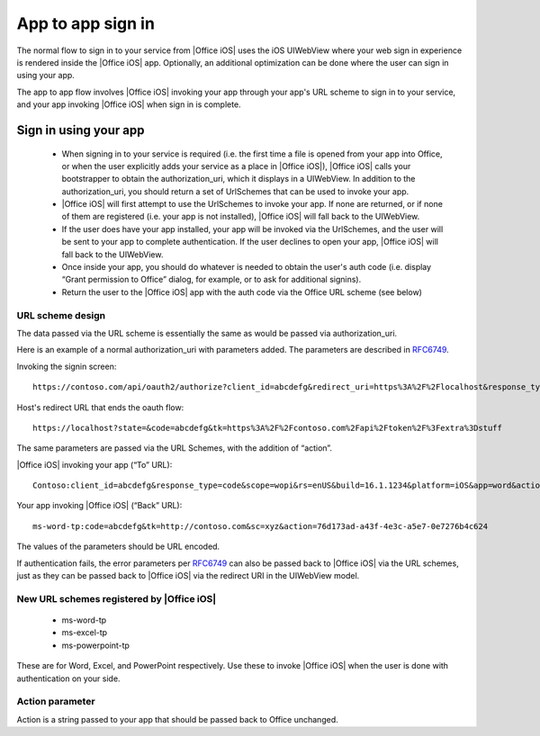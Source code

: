 .. _app to app: 


App to app sign in
================== 

The normal flow to sign in to your service from |Office iOS| uses the iOS UIWebView where your web sign in 
experience is rendered inside the |Office iOS| app. Optionally, an additional optimization can be done where the user can sign in using your app. 

The app to app flow involves |Office iOS| invoking your app through your app's URL scheme to sign in to your service, and your app 
invoking |Office iOS| when sign in is complete. 

Sign in using your app
----------------------

 * When signing in to your service is required (i.e. the first time a file is opened from your app into 
   Office, or when the user explicitly adds your service as a place in |Office iOS|), |Office iOS| calls your bootstrapper to obtain the 
   authorization_uri, which it displays in a UIWebView. In addition to the authorization_uri, you should return a set of UrlSchemes that can be used to 
   invoke your app.
 * |Office iOS| will first attempt to use the UrlSchemes to invoke your app. If none are returned, or if none of them are 
   registered (i.e. your app is not installed), |Office iOS| will fall back to the UIWebView.
 * If the user does have your app installed, your app will be invoked via the UrlSchemes, and the user will be sent to your 
   app to complete authentication. If the user declines to open your app, |Office iOS| will 
   fall back to the UIWebView.
 * Once inside your app, you should do whatever is needed to obtain the user's auth code (i.e. display “Grant permission 
   to Office” dialog, for example, or to ask for additional signins).
 * Return the user to the |Office iOS| app with the auth code via the Office URL scheme (see below) 
 
URL scheme design 
~~~~~~~~~~~~~~~~~

The data passed via the URL scheme is essentially the same as would be passed via authorization_uri. 

Here is an example of a normal authorization_uri with parameters added. The parameters are described in 
`RFC6749 <https://tools.ietf.org/html/rfc6749>`_. 


Invoking the signin screen::

    https://contoso.com/api/oauth2/authorize?client_id=abcdefg&redirect_uri=https%3A%2F%2Flocalhost&response_type=code&scope=&rs=en-US&Build=16.1.1234&Platform=iOS

Host's redirect URL that ends the oauth flow::

    https://localhost?state=&code=abcdefg&tk=https%3A%2F%2Fcontoso.com%2Fapi%2Ftoken%2F%3Fextra%3Dstuff 

The same parameters are passed via the URL Schemes, with the addition of “action”. 

|Office iOS| invoking your app (“To” URL)::
   
    Contoso:client_id=abcdefg&response_type=code&scope=wopi&rs=enUS&build=16.1.1234&platform=iOS&app=word&action=76d173ad-a43f-4e3c-a5e7-0e7276b4c624 

Your app invoking |Office iOS| (“Back” URL)::
   
    ms-word-tp:code=abcdefg&tk=http://contoso.com&sc=xyz&action=76d173ad-a43f-4e3c-a5e7-0e7276b4c624 

The values of the parameters should be URL encoded. 

If authentication fails, the error parameters per `RFC6749 <https://tools.ietf.org/html/rfc6749>`_ can also be passed back to |Office iOS| via the URL schemes, 
just as they can be passed back to |Office iOS| via the redirect URI in the UIWebView model. 

New URL schemes registered by |Office iOS|
~~~~~~~~~~~~~~~~~~~~~~~~~~~~~~~~~~~~~~~~~~ 

 * ms-word-tp 
 * ms-excel-tp
 * ms-powerpoint-tp 

These are for Word, Excel, and PowerPoint respectively. Use these to invoke |Office iOS| when the user is done with authentication on your side. 

Action parameter 
~~~~~~~~~~~~~~~~

Action is a string passed to your app that should be passed back to Office unchanged. 

